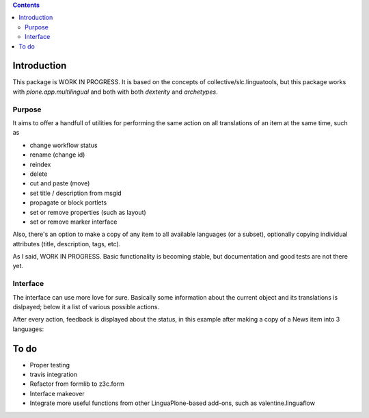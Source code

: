 .. contents::

Introduction
============

This package is WORK IN PROGRESS. It is based on the concepts of
collective/slc.linguatools,
but this package works with *plone.app.multilingual* and both with both *dexterity* and *archetypes*.

Purpose
-------

It aims to offer a handfull of utilities for performing the same action on all
translations of an item at the same time, such as

* change workflow status
* rename (change id)
* reindex
* delete
* cut and paste (move)
* set title / description from msgid
* propagate or block portlets
* set or remove properties (such as layout)
* set or remove marker interface

Also, there's an option to make a copy of any item to all available languages (or
a subset), optionally copying individual attributes (title, description, tags, etc).

As I said, WORK IN PROGRESS. Basic functionality is becoming stable, but documentation
and good tests are not there yet.

Interface
---------

The interface can use more love for sure. Basically some information about the current
object and its translations is dislpayed; below it a list of various possible actions.

.. image:: https://raw.github.com/collective/collective.multilingualtools/master/docs/editor.png

After every action, feedback is displayed about the status, in this example after making a copy of
a News item into 3 languages:

.. image:: https://raw.github.com/collective/collective.multilingualtools/master/docs/make_translations.png


To do
=====

* Proper testing
* travis integration
* Refactor from formlib to z3c.form
* Interface makeover
* Integrate more useful functions from other LinguaPlone-based add-ons, such as valentine.linguaflow
